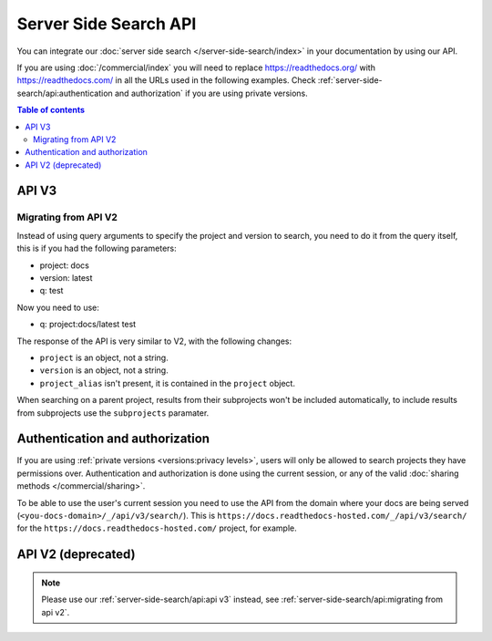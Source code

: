 Server Side Search API
======================

You can integrate our :doc:`server side search </server-side-search/index>` in your documentation by using our API.

If you are using :doc:`/commercial/index` you will need to replace
https://readthedocs.org/ with https://readthedocs.com/ in all the URLs used in the following examples.
Check :ref:`server-side-search/api:authentication and authorization` if you are using private versions.

.. contents:: Table of contents
   :local:
   :backlinks: none
   :depth: 3

API V3
------

.. http:get:: /api/v3/search/

   Return a list of search results for a project or subset of projects.
   Results are divided into sections with highlights of the matching term.

   .. Request

   :query q: Search query (see :doc:`/server-side-search/syntax`)
   :query page: Jump to a specific page
   :query page_size: Limits the results per page, default is 50

   .. Response

   :>json string type: The type of the result, currently page is the only type.
   :>json string project: The project object
   :>json string version: The version object
   :>json string title: The title of the page
   :>json string domain: Canonical domain of the resulting page
   :>json string path: Path to the resulting page
   :>json object highlights: An object containing a list of substrings with matching terms.
                             Note that the text is HTML escaped with the matching terms inside a <span> tag.
   :>json object blocks:

    A list of block objects containing search results from the page.
    Currently, there are two types of blocks:

    - section: A page section with a linkable anchor (``id`` attribute).
    - domain: A Sphinx :doc:`domain <sphinx:usage/restructuredtext/domains>`
      with a linkable anchor (``id`` attribute).


   **Example request**:

   .. tabs::

      .. code-tab:: bash

         $ curl "https://readthedocs.org/api/v3/search/?q=project:docs%20server%20side%20search"

      .. code-tab:: python

         import requests
         URL = 'https://readthedocs.org/api/v3/search/'
         params = {
            'q': 'project:docs server side search',
         }
         response = requests.get(URL, params=params)
         print(response.json())

   **Example response**:

   .. sourcecode:: json

      {
          "count": 41,
          "next": "https://readthedocs.org/api/v3/search/?page=2&q=project:docs%20server+side+search",
          "previous": null,
          "projects": [
             {
               "slug": "docs",
               "versions": [
                 {"slug": "latest"}
               ]
             }
          ],
          "query": "server side search",
          "results": [
              {
                  "type": "page",
                  "project": {
                     "slug": "docs",
                     "alias": null
                  },
                  "version": {
                     "slug": "latest"
                  },
                  "title": "Server Side Search",
                  "domain": "https://docs.readthedocs.io",
                  "path": "/en/latest/server-side-search.html",
                  "highlights": {
                      "title": [
                          "<span>Server</span> <span>Side</span> <span>Search</span>"
                      ]
                  },
                  "blocks": [
                     {
                        "type": "section",
                        "id": "server-side-search",
                        "title": "Server Side Search",
                        "content": "Read the Docs provides full-text search across all of the pages of all projects, this is powered by Elasticsearch.",
                        "highlights": {
                           "title": [
                              "<span>Server</span> <span>Side</span> <span>Search</span>"
                           ],
                           "content": [
                              "You can <span>search</span> all projects at https:&#x2F;&#x2F;readthedocs.org&#x2F;<span>search</span>&#x2F"
                           ]
                        }
                     },
                     {
                        "type": "domain",
                        "role": "http:get",
                        "name": "/_/api/v2/search/",
                        "id": "get--_-api-v2-search-",
                        "content": "Retrieve search results for docs",
                        "highlights": {
                           "name": [""],
                           "content": ["Retrieve <span>search</span> results for docs"]
                        }
                     }
                  ]
              },
          ]
      }


Migrating from API V2
~~~~~~~~~~~~~~~~~~~~~

Instead of using query arguments to specify the project
and version to search, you need to do it from the query itself,
this is if you had the following parameters:

- project: docs
- version: latest
- q: test

Now you need to use:

- q: project:docs/latest test

The response of the API is very similar to V2,
with the following changes:

- ``project`` is an object, not a string.
- ``version`` is an object, not a string.
- ``project_alias`` isn't present,
  it is contained in the ``project`` object.

When searching on a parent project,
results from their subprojects won't be included automatically,
to include results from subprojects use the ``subprojects`` paramater.

Authentication and authorization
--------------------------------

If you are using :ref:`private versions <versions:privacy levels>`,
users will only be allowed to search projects they have permissions over.
Authentication and authorization is done using the current session,
or any of the valid :doc:`sharing methods </commercial/sharing>`.

To be able to use the user's current session you need to use the API from the domain where your docs are being served
(``<you-docs-domain>/_/api/v3/search/``).
This is ``https://docs.readthedocs-hosted.com/_/api/v3/search/``
for the ``https://docs.readthedocs-hosted.com/`` project, for example.

API V2 (deprecated)
-------------------

.. note::

   Please use our :ref:`server-side-search/api:api v3` instead,
   see :ref:`server-side-search/api:migrating from api v2`.

.. http:get:: /api/v2/search/

   Return a list of search results for a project,
   including results from its :doc:`/subprojects`.
   Results are divided into sections with highlights of the matching term.

   .. Request

   :query q: Search query
   :query project: Project slug
   :query version: Version slug
   :query page: Jump to a specific page
   :query page_size: Limits the results per page, default is 50

   .. Response

   :>json string type: The type of the result, currently page is the only type.
   :>json string project: The project slug
   :>json string project_alias: Alias of the project if it's a subproject.
   :>json string version: The version slug
   :>json string title: The title of the page
   :>json string domain: Canonical domain of the resulting page
   :>json string path: Path to the resulting page
   :>json object highlights: An object containing a list of substrings with matching terms.
                             Note that the text is HTML escaped with the matching terms inside a <span> tag.
   :>json object blocks:

    A list of block objects containing search results from the page.
    Currently, there are two types of blocks:

    - section: A page section with a linkable anchor (``id`` attribute).
    - domain: A Sphinx :doc:`domain <sphinx:usage/restructuredtext/domains>`
      with a linkable anchor (``id`` attribute).


   **Example request**:

   .. tabs::

      .. code-tab:: bash

         $ curl "https://readthedocs.org/api/v2/search/?project=docs&version=latest&q=server%20side%20search"

      .. code-tab:: python

         import requests
         URL = 'https://readthedocs.org/api/v2/search/'
         params = {
            'q': 'server side search',
            'project': 'docs',
            'version': 'latest',
         }
         response = requests.get(URL, params=params)
         print(response.json())

   **Example response**:

   .. sourcecode:: json

      {
          "count": 41,
          "next": "https://readthedocs.org/api/v2/search/?page=2&project=read-the-docs&q=server+side+search&version=latest",
          "previous": null,
          "results": [
              {
                  "type": "page",
                  "project": "docs",
                  "project_alias": null,
                  "version": "latest",
                  "title": "Server Side Search",
                  "domain": "https://docs.readthedocs.io",
                  "path": "/en/latest/server-side-search.html",
                  "highlights": {
                      "title": [
                          "<span>Server</span> <span>Side</span> <span>Search</span>"
                      ]
                  },
                  "blocks": [
                     {
                        "type": "section",
                        "id": "server-side-search",
                        "title": "Server Side Search",
                        "content": "Read the Docs provides full-text search across all of the pages of all projects, this is powered by Elasticsearch.",
                        "highlights": {
                           "title": [
                              "<span>Server</span> <span>Side</span> <span>Search</span>"
                           ],
                           "content": [
                              "You can <span>search</span> all projects at https:&#x2F;&#x2F;readthedocs.org&#x2F;<span>search</span>&#x2F"
                           ]
                        }
                     },
                     {
                        "type": "domain",
                        "role": "http:get",
                        "name": "/_/api/v2/search/",
                        "id": "get--_-api-v2-search-",
                        "content": "Retrieve search results for docs",
                        "highlights": {
                           "name": [""],
                           "content": ["Retrieve <span>search</span> results for docs"]
                        }
                     }
                  ]
              },
          ]
      }
